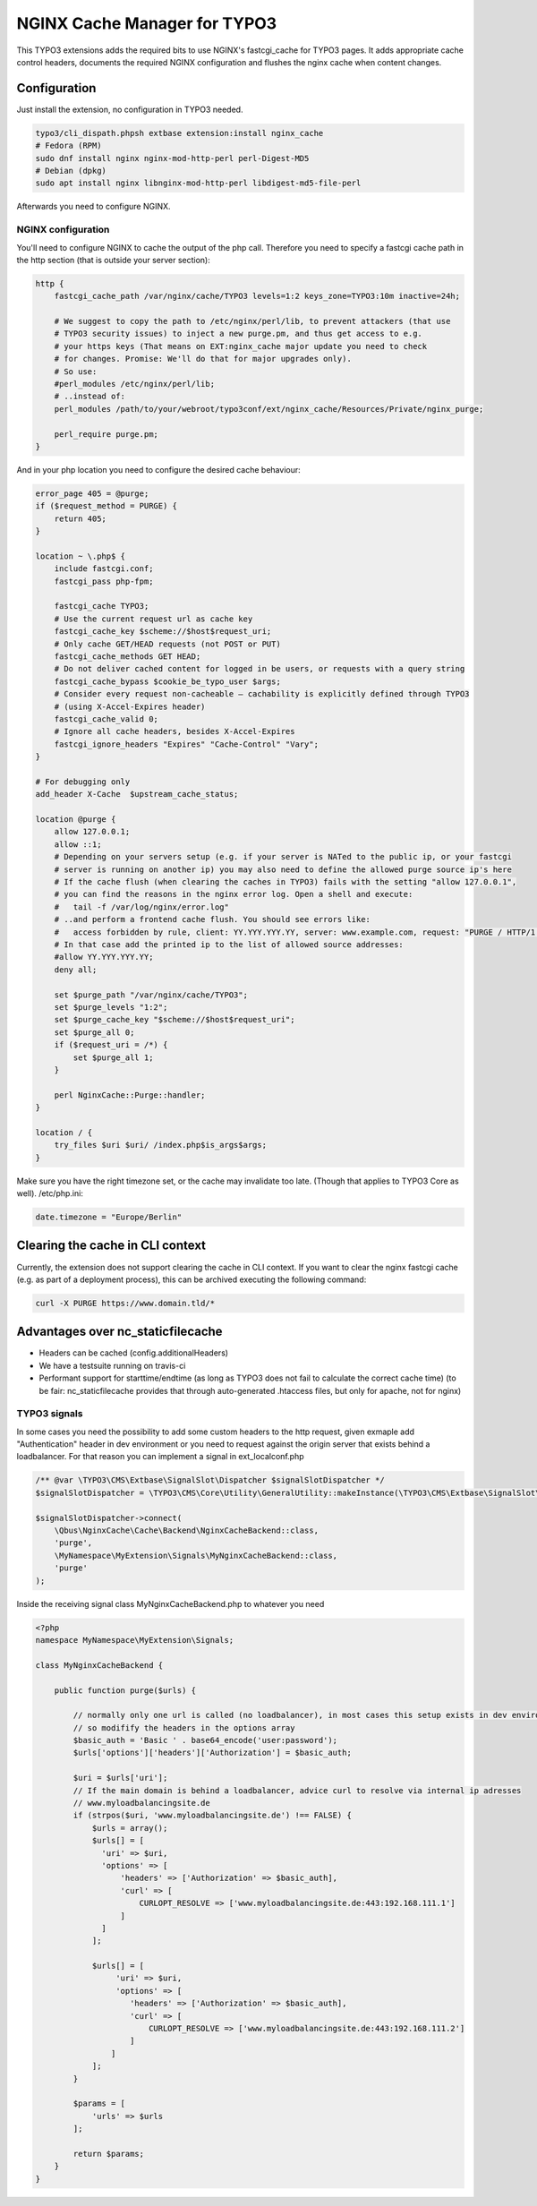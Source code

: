 NGINX Cache Manager for TYPO3
=============================

.. image:: https://travis-ci.org/qbus-agentur/nginx_cache.svg?branch=master
   :target: https://travis-ci.org/qbus-agentur/nginx_cache

This TYPO3 extensions adds the required bits to use NGINX's fastcgi_cache for TYPO3 pages.
It adds appropriate cache control headers, documents the required NGINX configuration
and flushes the nginx cache when content changes.

Configuration
------------

Just install the extension, no configuration in TYPO3 needed.

.. code-block:: bash

    typo3/cli_dispath.phpsh extbase extension:install nginx_cache
    # Fedora (RPM)
    sudo dnf install nginx nginx-mod-http-perl perl-Digest-MD5
    # Debian (dpkg)
    sudo apt install nginx libnginx-mod-http-perl libdigest-md5-file-perl

Afterwards you need to configure NGINX.

NGINX configuration
*******************
You'll need to configure NGINX to cache the output of the php call.
Therefore you need to specify a fastcgi cache path in the http section
(that is outside your server section):

.. code-block:: nginx

    http {
        fastcgi_cache_path /var/nginx/cache/TYPO3 levels=1:2 keys_zone=TYPO3:10m inactive=24h;

        # We suggest to copy the path to /etc/nginx/perl/lib, to prevent attackers (that use
        # TYPO3 security issues) to inject a new purge.pm, and thus get access to e.g.
        # your https keys (That means on EXT:nginx_cache major update you need to check
        # for changes. Promise: We'll do that for major upgrades only).
	# So use:
        #perl_modules /etc/nginx/perl/lib;
        # ..instead of:
        perl_modules /path/to/your/webroot/typo3conf/ext/nginx_cache/Resources/Private/nginx_purge;

        perl_require purge.pm;
    }

And in your php location you need to configure the desired cache behaviour:

.. code-block:: nginx

    error_page 405 = @purge;
    if ($request_method = PURGE) {
        return 405;
    }

    location ~ \.php$ {
        include fastcgi.conf;
        fastcgi_pass php-fpm;

        fastcgi_cache TYPO3;
        # Use the current request url as cache key
        fastcgi_cache_key $scheme://$host$request_uri;
        # Only cache GET/HEAD requests (not POST or PUT)
        fastcgi_cache_methods GET HEAD;
        # Do not deliver cached content for logged in be users, or requests with a query string
        fastcgi_cache_bypass $cookie_be_typo_user $args;
        # Consider every request non-cacheable – cachability is explicitly defined through TYPO3
        # (using X-Accel-Expires header)
        fastcgi_cache_valid 0;
        # Ignore all cache headers, besides X-Accel-Expires
        fastcgi_ignore_headers "Expires" "Cache-Control" "Vary";
    }

    # For debugging only
    add_header X-Cache  $upstream_cache_status;

    location @purge {
        allow 127.0.0.1;
        allow ::1;
        # Depending on your servers setup (e.g. if your server is NATed to the public ip, or your fastcgi
        # server is running on another ip) you may also need to define the allowed purge source ip's here
        # If the cache flush (when clearing the caches in TYPO3) fails with the setting "allow 127.0.0.1",
        # you can find the reasons in the nginx error log. Open a shell and execute:
        #   tail -f /var/log/nginx/error.log"
        # ..and perform a frontend cache flush. You should see errors like:
        #   access forbidden by rule, client: YY.YYY.YYY.YY, server: www.example.com, request: "PURGE / HTTP/1.1"
        # In that case add the printed ip to the list of allowed source addresses:
        #allow YY.YYY.YYY.YY;
        deny all;

        set $purge_path "/var/nginx/cache/TYPO3";
        set $purge_levels "1:2";
        set $purge_cache_key "$scheme://$host$request_uri";
        set $purge_all 0;
        if ($request_uri = /*) {
            set $purge_all 1;
        }

        perl NginxCache::Purge::handler;
    }

    location / {
        try_files $uri $uri/ /index.php$is_args$args;
    }

Make sure you have the right timezone set, or the cache may invalidate too late.
(Though that applies to TYPO3 Core as well). /etc/php.ini:

.. code-block:: ini

    date.timezone = "Europe/Berlin"

Clearing the cache in CLI context
---------------------------------
Currently, the extension does not support clearing the cache in CLI context. If you want to clear the nginx fastcgi cache (e.g. as part of a deployment process), this can be archived executing the following command:

.. code-block::

    curl -X PURGE https://www.domain.tld/*

Advantages over nc_staticfilecache
----------------------------------

- Headers can be cached (config.additionalHeaders)
- We have a testsuite running on travis-ci
- Performant support for starttime/endtime (as long as TYPO3 does not fail to calculate the correct cache time)
  (to be fair: nc_staticfilecache provides that through auto-generated .htaccess files,
  but only for apache, not for nginx)

TYPO3 signals
*******************
In some cases you need the possibility to add some custom headers to the http request, given exmaple add "Authentication" header in dev environment or you need to request against the origin server that exists behind a loadbalancer.
For that reason you can implement a signal in ext_localconf.php

.. code-block:: php

    /** @var \TYPO3\CMS\Extbase\SignalSlot\Dispatcher $signalSlotDispatcher */
    $signalSlotDispatcher = \TYPO3\CMS\Core\Utility\GeneralUtility::makeInstance(\TYPO3\CMS\Extbase\SignalSlot\Dispatcher::class);

    $signalSlotDispatcher->connect(
        \Qbus\NginxCache\Cache\Backend\NginxCacheBackend::class,
        'purge',
        \MyNamespace\MyExtension\Signals\MyNginxCacheBackend::class,
        'purge'
    );


Inside the receiving signal class MyNginxCacheBackend.php to whatever you need


.. code-block:: php

    <?php
    namespace MyNamespace\MyExtension\Signals;

    class MyNginxCacheBackend {

        public function purge($urls) {

	    // normally only one url is called (no loadbalancer), in most cases this setup exists in dev environment with may be a basic auth protection,
            // so modifify the headers in the options array
            $basic_auth = 'Basic ' . base64_encode('user:password');
            $urls['options']['headers']['Authorization'] = $basic_auth;

            $uri = $urls['uri'];
            // If the main domain is behind a loadbalancer, advice curl to resolve via internal ip adresses
            // www.myloadbalancingsite.de
            if (strpos($uri, 'www.myloadbalancingsite.de') !== FALSE) {
                $urls = array();
                $urls[] = [
                  'uri' => $uri,
                  'options' => [
		      'headers' => ['Authorization' => $basic_auth],
                      'curl' => [
                          CURLOPT_RESOLVE => ['www.myloadbalancingsite.de:443:192.168.111.1']
                      ]
                  ]
                ];

                $urls[] = [
                     'uri' => $uri,
                     'options' => [
                        'headers' => ['Authorization' => $basic_auth],
                        'curl' => [
                            CURLOPT_RESOLVE => ['www.myloadbalancingsite.de:443:192.168.111.2']
                        ]
                    ]
                ];
            }

            $params = [
                'urls' => $urls
            ];

            return $params;
        }
    }
